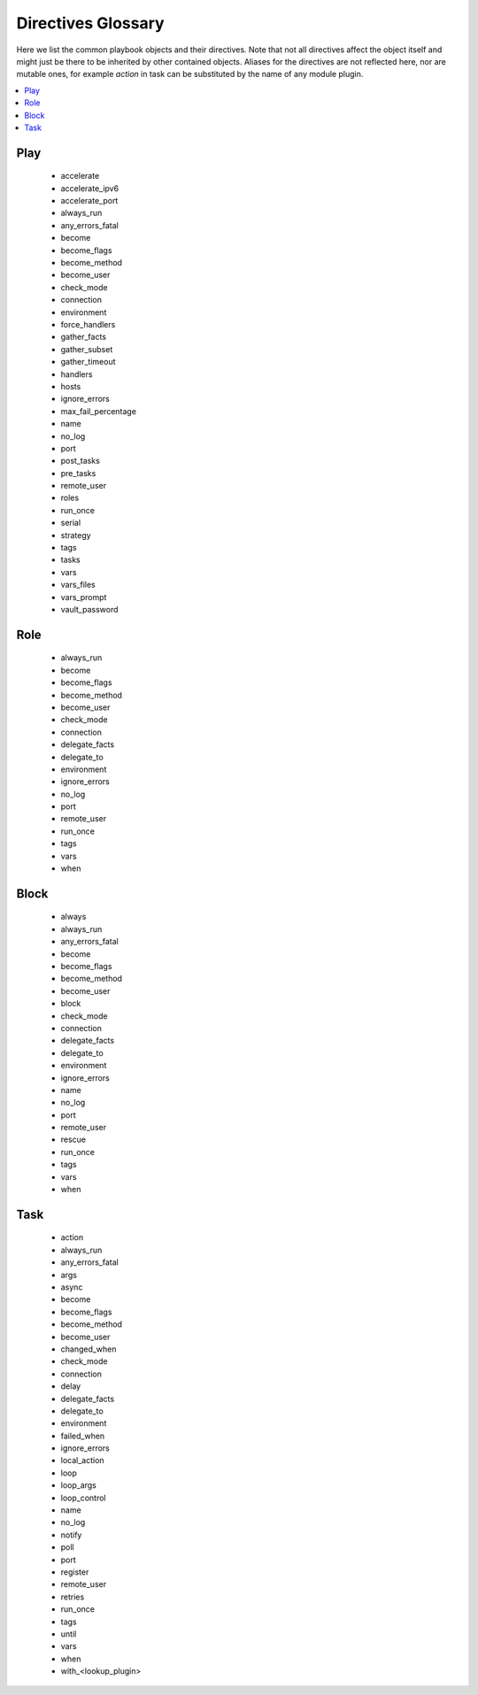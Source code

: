 Directives Glossary
===================

Here we list the common playbook objects and their directives.
Note that not all directives affect the object itself and might just be there to be inherited by other contained objects.
Aliases for the directives are not reflected here, nor are mutable ones, for example `action` in task can be substituted by the name of any module plugin.

.. contents::
   :local:
   :depth: 1


Play
----
  * accelerate
  * accelerate_ipv6
  * accelerate_port
  * always_run
  * any_errors_fatal
  * become
  * become_flags
  * become_method
  * become_user
  * check_mode
  * connection
  * environment
  * force_handlers
  * gather_facts
  * gather_subset
  * gather_timeout
  * handlers
  * hosts
  * ignore_errors
  * max_fail_percentage
  * name
  * no_log
  * port
  * post_tasks
  * pre_tasks
  * remote_user
  * roles
  * run_once
  * serial
  * strategy
  * tags
  * tasks
  * vars
  * vars_files
  * vars_prompt
  * vault_password


Role
----
  * always_run
  * become
  * become_flags
  * become_method
  * become_user
  * check_mode
  * connection
  * delegate_facts
  * delegate_to
  * environment
  * ignore_errors
  * no_log
  * port
  * remote_user
  * run_once
  * tags
  * vars
  * when


Block
-----
  * always
  * always_run
  * any_errors_fatal
  * become
  * become_flags
  * become_method
  * become_user
  * block
  * check_mode
  * connection
  * delegate_facts
  * delegate_to
  * environment
  * ignore_errors
  * name
  * no_log
  * port
  * remote_user
  * rescue
  * run_once
  * tags
  * vars
  * when


Task
----
  * action
  * always_run
  * any_errors_fatal
  * args
  * async
  * become
  * become_flags
  * become_method
  * become_user
  * changed_when
  * check_mode
  * connection
  * delay
  * delegate_facts
  * delegate_to
  * environment
  * failed_when
  * ignore_errors
  * local_action
  * loop
  * loop_args
  * loop_control
  * name
  * no_log
  * notify
  * poll
  * port
  * register
  * remote_user
  * retries
  * run_once
  * tags
  * until
  * vars
  * when
  * with_<lookup_plugin>


